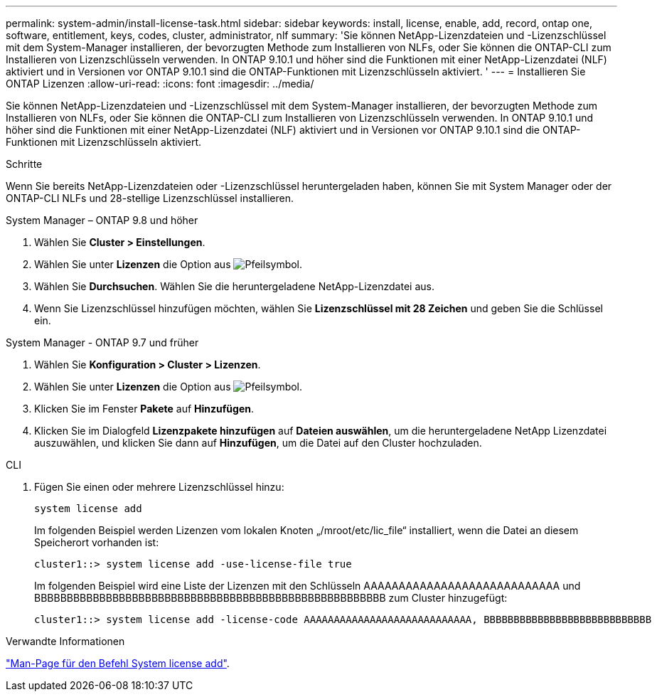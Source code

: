 ---
permalink: system-admin/install-license-task.html 
sidebar: sidebar 
keywords: install, license, enable, add, record, ontap one, software, entitlement, keys, codes, cluster, administrator, nlf 
summary: 'Sie können NetApp-Lizenzdateien und -Lizenzschlüssel mit dem System-Manager installieren, der bevorzugten Methode zum Installieren von NLFs, oder Sie können die ONTAP-CLI zum Installieren von Lizenzschlüsseln verwenden. In ONTAP 9.10.1 und höher sind die Funktionen mit einer NetApp-Lizenzdatei (NLF) aktiviert und in Versionen vor ONTAP 9.10.1 sind die ONTAP-Funktionen mit Lizenzschlüsseln aktiviert. ' 
---
= Installieren Sie ONTAP Lizenzen
:allow-uri-read: 
:icons: font
:imagesdir: ../media/


[role="lead"]
Sie können NetApp-Lizenzdateien und -Lizenzschlüssel mit dem System-Manager installieren, der bevorzugten Methode zum Installieren von NLFs, oder Sie können die ONTAP-CLI zum Installieren von Lizenzschlüsseln verwenden. In ONTAP 9.10.1 und höher sind die Funktionen mit einer NetApp-Lizenzdatei (NLF) aktiviert und in Versionen vor ONTAP 9.10.1 sind die ONTAP-Funktionen mit Lizenzschlüsseln aktiviert.

.Schritte
Wenn Sie bereits NetApp-Lizenzdateien oder -Lizenzschlüssel heruntergeladen haben, können Sie mit System Manager oder der ONTAP-CLI NLFs und 28-stellige Lizenzschlüssel installieren.

[role="tabbed-block"]
====
.System Manager – ONTAP 9.8 und höher
--
. Wählen Sie *Cluster > Einstellungen*.
. Wählen Sie unter *Lizenzen* die Option aus image:icon_arrow.gif["Pfeilsymbol"].
. Wählen Sie *Durchsuchen*. Wählen Sie die heruntergeladene NetApp-Lizenzdatei aus.
. Wenn Sie Lizenzschlüssel hinzufügen möchten, wählen Sie *Lizenzschlüssel mit 28 Zeichen* und geben Sie die Schlüssel ein.


--
.System Manager - ONTAP 9.7 und früher
--
. Wählen Sie *Konfiguration > Cluster > Lizenzen*.
. Wählen Sie unter *Lizenzen* die Option aus image:icon_arrow.gif["Pfeilsymbol"].
. Klicken Sie im Fenster *Pakete* auf *Hinzufügen*.
. Klicken Sie im Dialogfeld *Lizenzpakete hinzufügen* auf *Dateien auswählen*, um die heruntergeladene NetApp Lizenzdatei auszuwählen, und klicken Sie dann auf *Hinzufügen*, um die Datei auf den Cluster hochzuladen.


--
.CLI
--
. Fügen Sie einen oder mehrere Lizenzschlüssel hinzu:
+
[source, cli]
----
system license add
----
+
Im folgenden Beispiel werden Lizenzen vom lokalen Knoten „/mroot/etc/lic_file“ installiert, wenn die Datei an diesem Speicherort vorhanden ist:

+
[listing]
----
cluster1::> system license add -use-license-file true
----
+
Im folgenden Beispiel wird eine Liste der Lizenzen mit den Schlüsseln AAAAAAAAAAAAAAAAAAAAAAAAAAAA und BBBBBBBBBBBBBBBBBBBBBBBBBBBBBBBBBBBBBBBBBBBBBBBBBBBBBB zum Cluster hinzugefügt:

+
[listing]
----
cluster1::> system license add -license-code AAAAAAAAAAAAAAAAAAAAAAAAAAAA, BBBBBBBBBBBBBBBBBBBBBBBBBBBB
----


--
====
.Verwandte Informationen
https://docs.netapp.com/us-en/ontap-cli-9141/system-license-add.html["Man-Page für den Befehl System license add"].

